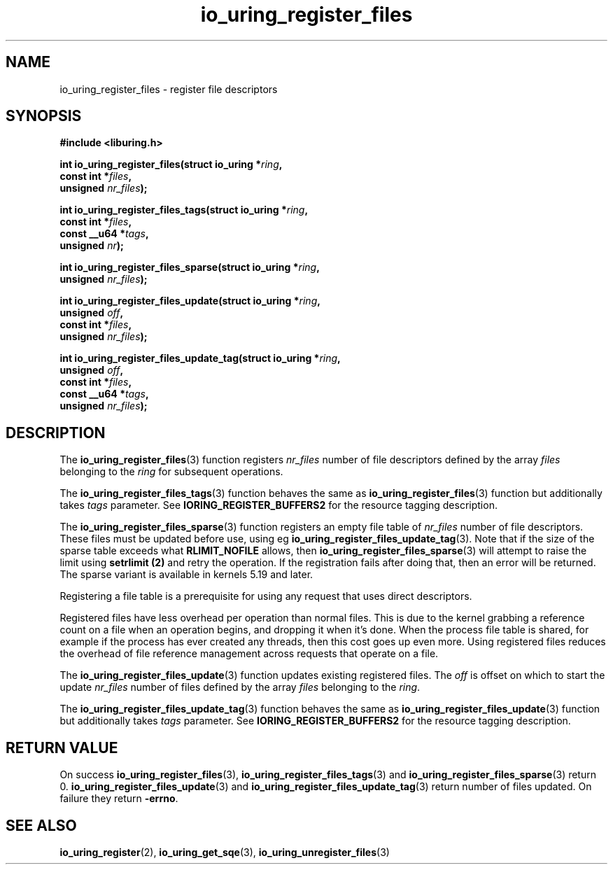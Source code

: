 .\" Copyright (C) 2021 Stefan Roesch <shr@fb.com>
.\"
.\" SPDX-License-Identifier: LGPL-2.0-or-later
.\"
.TH io_uring_register_files 3 "November 15, 2021" "liburing-2.1" "liburing Manual"
.SH NAME
io_uring_register_files \- register file descriptors
.SH SYNOPSIS
.nf
.B #include <liburing.h>
.PP
.BI "int io_uring_register_files(struct io_uring *" ring ","
.BI "                            const int *" files ","
.BI "                            unsigned " nr_files ");"
.PP
.BI "int io_uring_register_files_tags(struct io_uring *" ring ","
.BI "                                 const int *" files ","
.BI "                                 const __u64 *" tags ","
.BI "                                 unsigned " nr ");"
.PP
.BI "int io_uring_register_files_sparse(struct io_uring *" ring ","
.BI "                                   unsigned " nr_files ");"
.PP
.BI "int io_uring_register_files_update(struct io_uring *" ring ","
.BI "                                   unsigned " off ","
.BI "                                   const int *" files ","
.BI "                                   unsigned " nr_files ");"
.PP
.BI "int io_uring_register_files_update_tag(struct io_uring *" ring ","
.BI "                                   unsigned " off ","
.BI "                                   const int *" files ","
.BI "                                   const __u64 *" tags ","
.BI "                                   unsigned " nr_files ");"
.fi
.SH DESCRIPTION
.PP
The
.BR io_uring_register_files (3)
function registers
.I nr_files
number of file descriptors defined by the array
.I files
belonging to the
.I ring
for subsequent operations.

The
.BR io_uring_register_files_tags (3)
function behaves the same as
.BR io_uring_register_files (3)
function but additionally takes
.I tags
parameter. See
.B IORING_REGISTER_BUFFERS2
for the resource tagging description.

The
.BR io_uring_register_files_sparse (3)
function registers an empty file table of
.I nr_files
number of file descriptors. These files must be updated before use, using eg
.BR io_uring_register_files_update_tag (3).
Note that if the size of the sparse table exceeds what
.B RLIMIT_NOFILE
allows, then
.BR io_uring_register_files_sparse (3)
will attempt to raise the limit using
.B setrlimit (2)
and retry the operation. If the registration fails after doing that, then an
error will be returned.
The sparse variant is available in kernels 5.19 and later.

Registering a file table is a prerequisite for using any request that uses
direct descriptors.

Registered files have less overhead per operation than normal files. This
is due to the kernel grabbing a reference count on a file when an operation
begins, and dropping it when it's done. When the process file table is
shared, for example if the process has ever created any threads, then this
cost goes up even more. Using registered files reduces the overhead of
file reference management across requests that operate on a file.

The
.BR io_uring_register_files_update (3)
function updates existing registered files. The
.I off
is offset on which to start the update
.I nr_files
number of files defined by the array
.I files
belonging to the
.IR ring .

The
.BR io_uring_register_files_update_tag (3)
function behaves the same as
.BR io_uring_register_files_update (3)
function but additionally takes
.I tags
parameter. See
.B IORING_REGISTER_BUFFERS2
for the resource tagging description.

.SH RETURN VALUE
On success
.BR io_uring_register_files (3),
.BR io_uring_register_files_tags (3)
and
.BR io_uring_register_files_sparse (3)
return 0.
.BR io_uring_register_files_update (3)
and
.BR io_uring_register_files_update_tag (3)
return number of files updated.
On failure they return
.BR -errno .
.SH SEE ALSO
.BR io_uring_register (2),
.BR io_uring_get_sqe (3),
.BR io_uring_unregister_files (3)
